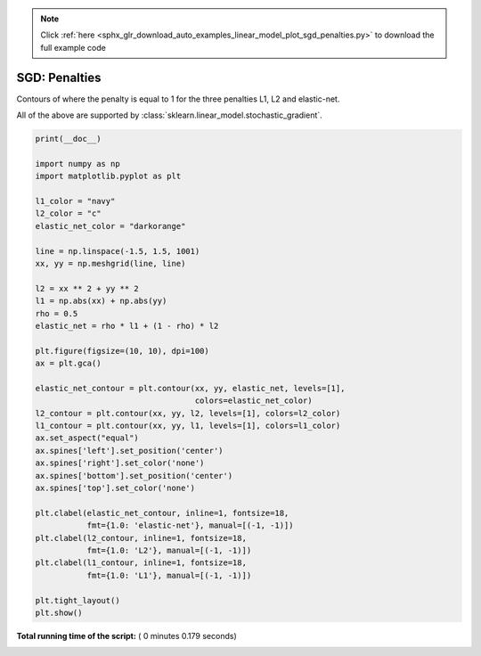 .. note::
    :class: sphx-glr-download-link-note

    Click :ref:`here <sphx_glr_download_auto_examples_linear_model_plot_sgd_penalties.py>` to download the full example code
.. rst-class:: sphx-glr-example-title

.. _sphx_glr_auto_examples_linear_model_plot_sgd_penalties.py:


==============
SGD: Penalties
==============

Contours of where the penalty is equal to 1
for the three penalties L1, L2 and elastic-net.

All of the above are supported by
:class:`sklearn.linear_model.stochastic_gradient`.





.. image:: /auto_examples/linear_model/images/sphx_glr_plot_sgd_penalties_001.png
    :class: sphx-glr-single-img





.. code-block:: python

    print(__doc__)

    import numpy as np
    import matplotlib.pyplot as plt

    l1_color = "navy"
    l2_color = "c"
    elastic_net_color = "darkorange"

    line = np.linspace(-1.5, 1.5, 1001)
    xx, yy = np.meshgrid(line, line)

    l2 = xx ** 2 + yy ** 2
    l1 = np.abs(xx) + np.abs(yy)
    rho = 0.5
    elastic_net = rho * l1 + (1 - rho) * l2

    plt.figure(figsize=(10, 10), dpi=100)
    ax = plt.gca()

    elastic_net_contour = plt.contour(xx, yy, elastic_net, levels=[1],
                                      colors=elastic_net_color)
    l2_contour = plt.contour(xx, yy, l2, levels=[1], colors=l2_color)
    l1_contour = plt.contour(xx, yy, l1, levels=[1], colors=l1_color)
    ax.set_aspect("equal")
    ax.spines['left'].set_position('center')
    ax.spines['right'].set_color('none')
    ax.spines['bottom'].set_position('center')
    ax.spines['top'].set_color('none')

    plt.clabel(elastic_net_contour, inline=1, fontsize=18,
               fmt={1.0: 'elastic-net'}, manual=[(-1, -1)])
    plt.clabel(l2_contour, inline=1, fontsize=18,
               fmt={1.0: 'L2'}, manual=[(-1, -1)])
    plt.clabel(l1_contour, inline=1, fontsize=18,
               fmt={1.0: 'L1'}, manual=[(-1, -1)])

    plt.tight_layout()
    plt.show()

**Total running time of the script:** ( 0 minutes  0.179 seconds)


.. _sphx_glr_download_auto_examples_linear_model_plot_sgd_penalties.py:


.. only :: html

 .. container:: sphx-glr-footer
    :class: sphx-glr-footer-example



  .. container:: sphx-glr-download

     :download:`Download Python source code: plot_sgd_penalties.py <plot_sgd_penalties.py>`



  .. container:: sphx-glr-download

     :download:`Download Jupyter notebook: plot_sgd_penalties.ipynb <plot_sgd_penalties.ipynb>`


.. only:: html

 .. rst-class:: sphx-glr-signature

    `Gallery generated by Sphinx-Gallery <https://sphinx-gallery.readthedocs.io>`_
